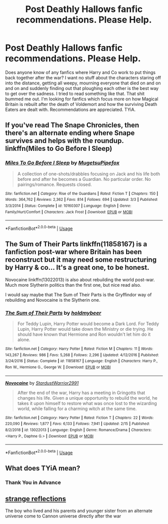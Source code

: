 #+TITLE: Post Deathly Hallows fanfic recommendations. Please Help.

* Post Deathly Hallows fanfic recommendations. Please Help.
:PROPERTIES:
:Author: Vk411989
:Score: 5
:DateUnix: 1591373248.0
:DateShort: 2020-Jun-05
:FlairText: Request
:END:
Does anyone know of any fanfics where Harry and Co work to put things back together after the war? I want no stuff about the characters staring off into the distance, getting all weepy, mourning everyone that died on and on and on and suddenly finding out that ploughing each other is the best way to get over the sadness. I tried to read something like that. That shit bummed me out. I'm looking for fanfics which focus more on how Magical Britain is rebuilt after the death of Voldemort and how the surviving Death Eaters are dealt with. Recommendations are appreciated. TYiA.


** If you've read The Snape Chronicles, then there's an alternate ending where Snape survives and helps with the roundup. linkffn(Miles to Go Before I Sleep)
:PROPERTIES:
:Author: thrawnca
:Score: 3
:DateUnix: 1591407089.0
:DateShort: 2020-Jun-06
:END:

*** [[https://www.fanfiction.net/s/10160307/1/][*/Miles To Go Before I Sleep/*]] by [[https://www.fanfiction.net/u/4703887/MugetsuPipefox][/MugetsuPipefox/]]

#+begin_quote
  A collection of one-shots/drabbles focusing on Jack and his life both before and after he becomes a Guardian. No particular order. No pairings/romance. Requests closed.
#+end_quote

^{/Site/:} ^{fanfiction.net} ^{*|*} ^{/Category/:} ^{Rise} ^{of} ^{the} ^{Guardians} ^{*|*} ^{/Rated/:} ^{Fiction} ^{T} ^{*|*} ^{/Chapters/:} ^{150} ^{*|*} ^{/Words/:} ^{364,762} ^{*|*} ^{/Reviews/:} ^{2,362} ^{*|*} ^{/Favs/:} ^{814} ^{*|*} ^{/Follows/:} ^{694} ^{*|*} ^{/Updated/:} ^{3/3} ^{*|*} ^{/Published/:} ^{3/3/2014} ^{*|*} ^{/Status/:} ^{Complete} ^{*|*} ^{/id/:} ^{10160307} ^{*|*} ^{/Language/:} ^{English} ^{*|*} ^{/Genre/:} ^{Family/Hurt/Comfort} ^{*|*} ^{/Characters/:} ^{Jack} ^{Frost} ^{*|*} ^{/Download/:} ^{[[http://www.ff2ebook.com/old/ffn-bot/index.php?id=10160307&source=ff&filetype=epub][EPUB]]} ^{or} ^{[[http://www.ff2ebook.com/old/ffn-bot/index.php?id=10160307&source=ff&filetype=mobi][MOBI]]}

--------------

*FanfictionBot*^{2.0.0-beta} | [[https://github.com/tusing/reddit-ffn-bot/wiki/Usage][Usage]]
:PROPERTIES:
:Author: FanfictionBot
:Score: 1
:DateUnix: 1591407107.0
:DateShort: 2020-Jun-06
:END:


** The Sum of Their Parts linkffn(11858167) is a fanfiction post-war where Britain has been reconstruct but it may need some restructuring by Harry & co... It's a great one, to be honest.

Novocaine linkffn(13022013) is also about rebuilding the world post-war. Much more Slytherin politics than the first one, but nice read also.

I would say maybe that The Sum of Their Parts is the Gryffindor way of rebuilding and Novocaine is the Slytherin one.
:PROPERTIES:
:Author: Eawen_Telemnar
:Score: 4
:DateUnix: 1591387526.0
:DateShort: 2020-Jun-06
:END:

*** [[https://www.fanfiction.net/s/11858167/1/][*/The Sum of Their Parts/*]] by [[https://www.fanfiction.net/u/7396284/holdmybeer][/holdmybeer/]]

#+begin_quote
  For Teddy Lupin, Harry Potter would become a Dark Lord. For Teddy Lupin, Harry Potter would take down the Ministry or die trying. He should have known that Hermione and Ron wouldn't let him do it alone.
#+end_quote

^{/Site/:} ^{fanfiction.net} ^{*|*} ^{/Category/:} ^{Harry} ^{Potter} ^{*|*} ^{/Rated/:} ^{Fiction} ^{M} ^{*|*} ^{/Chapters/:} ^{11} ^{*|*} ^{/Words/:} ^{143,267} ^{*|*} ^{/Reviews/:} ^{986} ^{*|*} ^{/Favs/:} ^{5,268} ^{*|*} ^{/Follows/:} ^{2,296} ^{*|*} ^{/Updated/:} ^{4/12/2016} ^{*|*} ^{/Published/:} ^{3/24/2016} ^{*|*} ^{/Status/:} ^{Complete} ^{*|*} ^{/id/:} ^{11858167} ^{*|*} ^{/Language/:} ^{English} ^{*|*} ^{/Characters/:} ^{Harry} ^{P.,} ^{Ron} ^{W.,} ^{Hermione} ^{G.,} ^{George} ^{W.} ^{*|*} ^{/Download/:} ^{[[http://www.ff2ebook.com/old/ffn-bot/index.php?id=11858167&source=ff&filetype=epub][EPUB]]} ^{or} ^{[[http://www.ff2ebook.com/old/ffn-bot/index.php?id=11858167&source=ff&filetype=mobi][MOBI]]}

--------------

[[https://www.fanfiction.net/s/13022013/1/][*/Novocaine/*]] by [[https://www.fanfiction.net/u/10430456/StardustWarrior2991][/StardustWarrior2991/]]

#+begin_quote
  After the end of the war, Harry has a meeting in Gringotts that changes his life. Given a unique opportunity to rebuild the world, he takes it upon himself to restore what was once lost to the wizarding world, while falling for a charming witch at the same time.
#+end_quote

^{/Site/:} ^{fanfiction.net} ^{*|*} ^{/Category/:} ^{Harry} ^{Potter} ^{*|*} ^{/Rated/:} ^{Fiction} ^{T} ^{*|*} ^{/Chapters/:} ^{22} ^{*|*} ^{/Words/:} ^{220,090} ^{*|*} ^{/Reviews/:} ^{1,877} ^{*|*} ^{/Favs/:} ^{6,133} ^{*|*} ^{/Follows/:} ^{7,941} ^{*|*} ^{/Updated/:} ^{2/15} ^{*|*} ^{/Published/:} ^{8/2/2018} ^{*|*} ^{/id/:} ^{13022013} ^{*|*} ^{/Language/:} ^{English} ^{*|*} ^{/Genre/:} ^{Romance/Drama} ^{*|*} ^{/Characters/:} ^{<Harry} ^{P.,} ^{Daphne} ^{G.>} ^{*|*} ^{/Download/:} ^{[[http://www.ff2ebook.com/old/ffn-bot/index.php?id=13022013&source=ff&filetype=epub][EPUB]]} ^{or} ^{[[http://www.ff2ebook.com/old/ffn-bot/index.php?id=13022013&source=ff&filetype=mobi][MOBI]]}

--------------

*FanfictionBot*^{2.0.0-beta} | [[https://github.com/tusing/reddit-ffn-bot/wiki/Usage][Usage]]
:PROPERTIES:
:Author: FanfictionBot
:Score: 3
:DateUnix: 1591387535.0
:DateShort: 2020-Jun-06
:END:


** What does TYiA mean?
:PROPERTIES:
:Author: nousernameslef
:Score: 2
:DateUnix: 1591379284.0
:DateShort: 2020-Jun-05
:END:

*** Thank You in Advance
:PROPERTIES:
:Author: Vk411989
:Score: 3
:DateUnix: 1591379390.0
:DateShort: 2020-Jun-05
:END:


** [[https://m.fanfiction.net/s/12307886/1/Strange-Reflections][strange reflections]]

The boy who lived and his parents and younger sister from an alternate universe come to Cannon universe directly after the war
:PROPERTIES:
:Author: CaptJCat33
:Score: 1
:DateUnix: 1591401318.0
:DateShort: 2020-Jun-06
:END:
